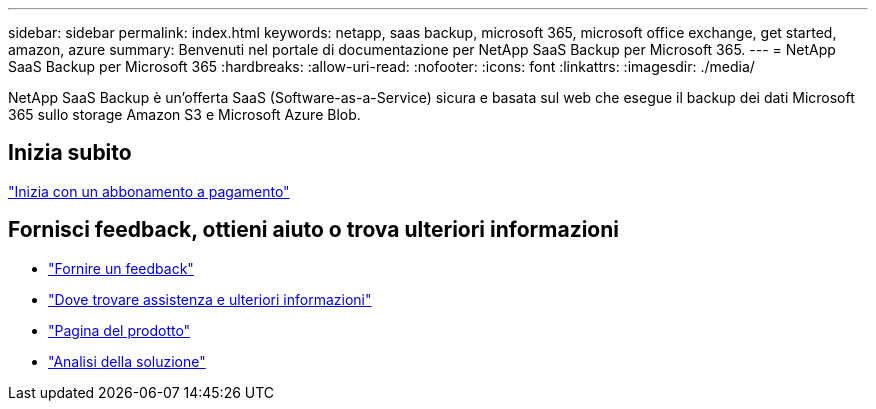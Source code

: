 ---
sidebar: sidebar 
permalink: index.html 
keywords: netapp, saas backup, microsoft 365, microsoft office exchange, get started, amazon, azure 
summary: Benvenuti nel portale di documentazione per NetApp SaaS Backup per Microsoft 365. 
---
= NetApp SaaS Backup per Microsoft 365
:hardbreaks:
:allow-uri-read: 
:nofooter: 
:icons: font
:linkattrs: 
:imagesdir: ./media/


NetApp SaaS Backup è un'offerta SaaS (Software-as-a-Service) sicura e basata sul web che esegue il backup dei dati Microsoft 365 sullo storage Amazon S3 e Microsoft Azure Blob.



== Inizia subito

link:concept_paid_subscription_workflow.html["Inizia con un abbonamento a pagamento"]



== Fornisci feedback, ottieni aiuto o trova ulteriori informazioni

* link:task_providing_feedback.html["Fornire un feedback"]
* link:concept_get_help_find_info.html["Dove trovare assistenza e ulteriori informazioni"]
* link:https://cloud.netapp.com/saas-backup["Pagina del prodotto"]
* link:https://www.netapp.com/pdf.html?item=/media/21210-SB-3831-1220-NetApp-SaaS-Backup.pdf["Analisi della soluzione"]

